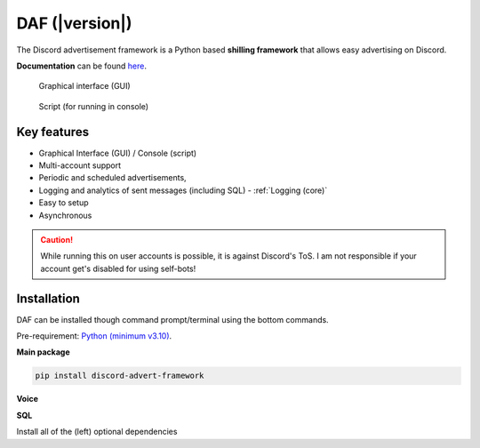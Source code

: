 =========================================================
DAF (|version|)
=========================================================
The Discord advertisement framework is a Python based **shilling framework** that allows easy advertising on Discord.

**Documentation** can be found `here <https://daf.davidhozic.com>`_.


.. figure:: ./docs/images/daf-gui-front.png
    :width: 15cm

    Graphical interface (GUI)

.. figure:: ./docs/images/daf-console-run.png
    :width: 15cm

    Script (for running in console)


----------------------
Key features
----------------------
- Graphical Interface (GUI) / Console (script)
- Multi-account support
- Periodic and scheduled advertisements,
- Logging and analytics of sent messages (including SQL) - :ref:`Logging (core)`
- Easy to setup
- Asynchronous

.. caution::
    While running this on user accounts is possible, it is against Discord's ToS.
    I am not responsible if your account get's disabled for using self-bots!

----------------------
Installation
----------------------
DAF can be installed though command prompt/terminal using the bottom commands.

Pre-requirement: `Python (minimum v3.10) <https://www.python.org/downloads/>`_.

**Main package**

.. code-block:: bash

    pip install discord-advert-framework

**Voice**
            
.. code-block:: bash
    :caption: Voice Messaging / AUDIO

    pip install discord-advert-framework[voice]


.. code-block:: bash
    :caption: Proxy support

    pip install discord-advert-framework[proxy]

**SQL**
            
.. code-block:: bash
    :caption: SQL logging

    pip install discord-advert-framework[sql]


            
Install all of the (left) optional dependencies

.. code-block:: bash
    :caption: All

    pip install discord-advert-framework[all]
